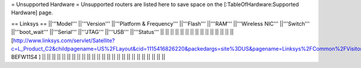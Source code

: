 = Unsupported Hardware =
Unsupported routers are listed here to save space on the [:TableOfHardware:Supported Hardware] page.


== Linksys ==
||'''Model''' ||'''Version''' ||'''Platform & Frequency''' ||'''Flash''' ||'''RAM''' ||'''Wireless NIC''' ||'''Switch''' ||'''boot_wait''' ||'''Serial''' ||'''JTAG''' ||'''USB''' ||'''Status''' ||
|| || ||  || || || || || || || || || ||
||[http://www.linksys.com/servlet/Satellite?c=L_Product_C2&childpagename=US%2FLayout&cid=1115416826220&packedargs=site%3DUS&pagename=Linksys%2FCommon%2FVisitorWrapper BEFW11S4 ] || ||  || || || || || || || || || ||
|| || ||  || || || || || || || || || ||

